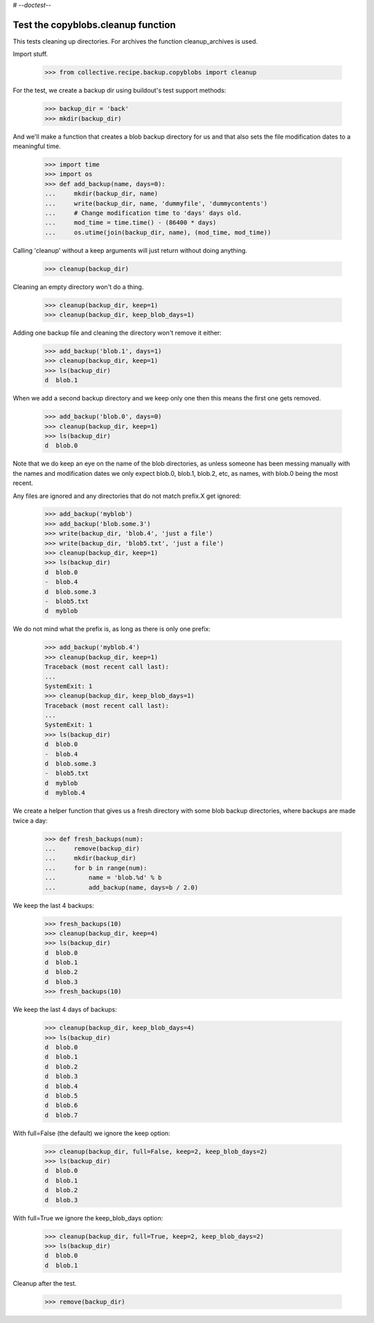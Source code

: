 # -*-doctest-*-

Test the copyblobs.cleanup function
===================================

This tests cleaning up directories.
For archives the function cleanup_archives is used.

Import stuff.

    >>> from collective.recipe.backup.copyblobs import cleanup

For the test, we create a backup dir using buildout's test support methods:

    >>> backup_dir = 'back'
    >>> mkdir(backup_dir)

And we'll make a function that creates a blob backup directory for
us and that also sets the file modification dates to a meaningful
time.

    >>> import time
    >>> import os
    >>> def add_backup(name, days=0):
    ...     mkdir(backup_dir, name)
    ...     write(backup_dir, name, 'dummyfile', 'dummycontents')
    ...     # Change modification time to 'days' days old.
    ...     mod_time = time.time() - (86400 * days)
    ...     os.utime(join(backup_dir, name), (mod_time, mod_time))

Calling 'cleanup' without a keep arguments will just return without doing
anything.

    >>> cleanup(backup_dir)

Cleaning an empty directory won't do a thing.

    >>> cleanup(backup_dir, keep=1)
    >>> cleanup(backup_dir, keep_blob_days=1)

Adding one backup file and cleaning the directory won't remove it either:

    >>> add_backup('blob.1', days=1)
    >>> cleanup(backup_dir, keep=1)
    >>> ls(backup_dir)
    d  blob.1

When we add a second backup directory and we keep only one then
this means the first one gets removed.

    >>> add_backup('blob.0', days=0)
    >>> cleanup(backup_dir, keep=1)
    >>> ls(backup_dir)
    d  blob.0

Note that we do keep an eye on the name of the blob directories,
as unless someone has been messing manually with the names and
modification dates we only expect blob.0, blob.1, blob.2, etc, as
names, with blob.0 being the most recent.

Any files are ignored and any directories that do not match
prefix.X get ignored:

    >>> add_backup('myblob')
    >>> add_backup('blob.some.3')
    >>> write(backup_dir, 'blob.4', 'just a file')
    >>> write(backup_dir, 'blob5.txt', 'just a file')
    >>> cleanup(backup_dir, keep=1)
    >>> ls(backup_dir)
    d  blob.0
    -  blob.4
    d  blob.some.3
    -  blob5.txt
    d  myblob

We do not mind what the prefix is, as long as there is only one prefix:

    >>> add_backup('myblob.4')
    >>> cleanup(backup_dir, keep=1)
    Traceback (most recent call last):
    ...
    SystemExit: 1
    >>> cleanup(backup_dir, keep_blob_days=1)
    Traceback (most recent call last):
    ...
    SystemExit: 1
    >>> ls(backup_dir)
    d  blob.0
    -  blob.4
    d  blob.some.3
    -  blob5.txt
    d  myblob
    d  myblob.4

We create a helper function that gives us a fresh directory with
some blob backup directories, where backups are made twice a day:

    >>> def fresh_backups(num):
    ...     remove(backup_dir)
    ...     mkdir(backup_dir)
    ...     for b in range(num):
    ...         name = 'blob.%d' % b
    ...         add_backup(name, days=b / 2.0)

We keep the last 4 backups:

    >>> fresh_backups(10)
    >>> cleanup(backup_dir, keep=4)
    >>> ls(backup_dir)
    d  blob.0
    d  blob.1
    d  blob.2
    d  blob.3
    >>> fresh_backups(10)

We keep the last 4 days of backups:

    >>> cleanup(backup_dir, keep_blob_days=4)
    >>> ls(backup_dir)
    d  blob.0
    d  blob.1
    d  blob.2
    d  blob.3
    d  blob.4
    d  blob.5
    d  blob.6
    d  blob.7

With full=False (the default) we ignore the keep option:

    >>> cleanup(backup_dir, full=False, keep=2, keep_blob_days=2)
    >>> ls(backup_dir)
    d  blob.0
    d  blob.1
    d  blob.2
    d  blob.3

With full=True we ignore the keep_blob_days option:

    >>> cleanup(backup_dir, full=True, keep=2, keep_blob_days=2)
    >>> ls(backup_dir)
    d  blob.0
    d  blob.1

Cleanup after the test.

    >>> remove(backup_dir)
